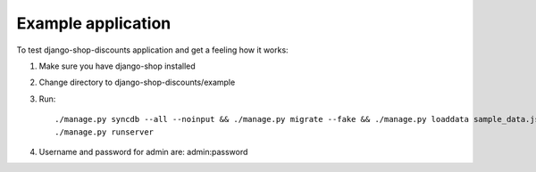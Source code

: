 ===================
Example application
===================

To test django-shop-discounts application and get a feeling how it works::

1. Make sure you have django-shop installed

2. Change directory to django-shop-discounts/example

3. Run::

   ./manage.py syncdb --all --noinput && ./manage.py migrate --fake && ./manage.py loaddata sample_data.json
   ./manage.py runserver

4. Username and password for admin are: admin:password
